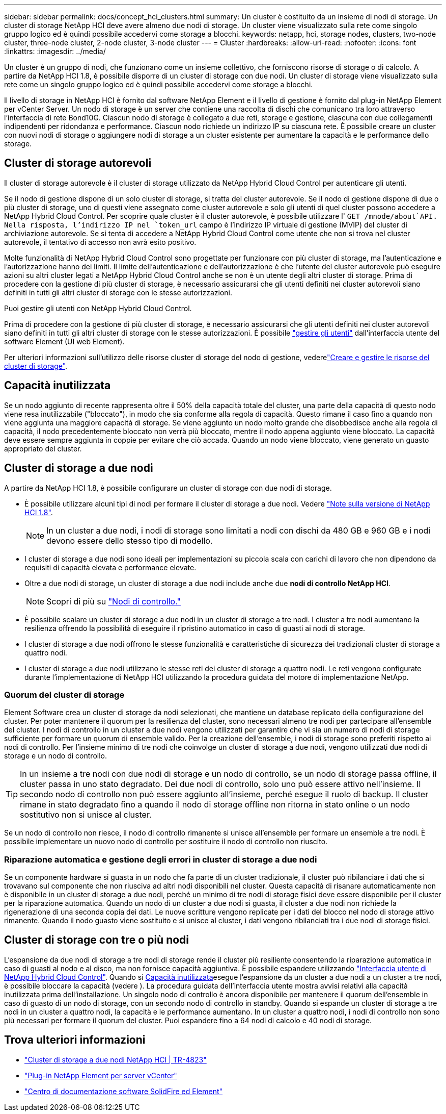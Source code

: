 ---
sidebar: sidebar 
permalink: docs/concept_hci_clusters.html 
summary: Un cluster è costituito da un insieme di nodi di storage. Un cluster di storage NetApp HCI deve avere almeno due nodi di storage. Un cluster viene visualizzato sulla rete come singolo gruppo logico ed è quindi possibile accedervi come storage a blocchi. 
keywords: netapp, hci, storage nodes, clusters, two-node cluster, three-node cluster, 2-node cluster, 3-node cluster 
---
= Cluster
:hardbreaks:
:allow-uri-read: 
:nofooter: 
:icons: font
:linkattrs: 
:imagesdir: ../media/


[role="lead"]
Un cluster è un gruppo di nodi, che funzionano come un insieme collettivo, che forniscono risorse di storage o di calcolo. A partire da NetApp HCI 1.8, è possibile disporre di un cluster di storage con due nodi. Un cluster di storage viene visualizzato sulla rete come un singolo gruppo logico ed è quindi possibile accedervi come storage a blocchi.

Il livello di storage in NetApp HCI è fornito dal software NetApp Element e il livello di gestione è fornito dal plug-in NetApp Element per vCenter Server. Un nodo di storage è un server che contiene una raccolta di dischi che comunicano tra loro attraverso l'interfaccia di rete Bond10G. Ciascun nodo di storage è collegato a due reti, storage e gestione, ciascuna con due collegamenti indipendenti per ridondanza e performance. Ciascun nodo richiede un indirizzo IP su ciascuna rete. È possibile creare un cluster con nuovi nodi di storage o aggiungere nodi di storage a un cluster esistente per aumentare la capacità e le performance dello storage.



== Cluster di storage autorevoli

Il cluster di storage autorevole è il cluster di storage utilizzato da NetApp Hybrid Cloud Control per autenticare gli utenti.

Se il nodo di gestione dispone di un solo cluster di storage, si tratta del cluster autorevole. Se il nodo di gestione dispone di due o più cluster di storage, uno di questi viene assegnato come cluster autorevole e solo gli utenti di quel cluster possono accedere a NetApp Hybrid Cloud Control. Per scoprire quale cluster è il cluster autorevole, è possibile utilizzare l' `GET /mnode/about`API. Nella risposta, l'indirizzo IP nel `token_url` campo è l'indirizzo IP virtuale di gestione (MVIP) del cluster di archiviazione autorevole. Se si tenta di accedere a NetApp Hybrid Cloud Control come utente che non si trova nel cluster autorevole, il tentativo di accesso non avrà esito positivo.

Molte funzionalità di NetApp Hybrid Cloud Control sono progettate per funzionare con più cluster di storage, ma l'autenticazione e l'autorizzazione hanno dei limiti. Il limite dell'autenticazione e dell'autorizzazione è che l'utente del cluster autorevole può eseguire azioni su altri cluster legati a NetApp Hybrid Cloud Control anche se non è un utente degli altri cluster di storage. Prima di procedere con la gestione di più cluster di storage, è necessario assicurarsi che gli utenti definiti nei cluster autorevoli siano definiti in tutti gli altri cluster di storage con le stesse autorizzazioni.

Puoi gestire gli utenti con NetApp Hybrid Cloud Control.

Prima di procedere con la gestione di più cluster di storage, è necessario assicurarsi che gli utenti definiti nei cluster autorevoli siano definiti in tutti gli altri cluster di storage con le stesse autorizzazioni. È possibile https://docs.netapp.com/sfe-122/index.jsp?topic=%2Fcom.netapp.doc.sfe-ug%2FGUID-E54EF120-2F00-4F43-B7CA-CCCBAAD1B5B6.html["gestire gli utenti"^] dall'interfaccia utente del software Element (UI web Element).

Per ulteriori informazioni sull'utilizzo delle risorse cluster di storage del nodo di gestione, vederelink:task_mnode_manage_storage_cluster_assets.html["Creare e gestire le risorse del cluster di storage"].



== Capacità inutilizzata

Se un nodo aggiunto di recente rappresenta oltre il 50% della capacità totale del cluster, una parte della capacità di questo nodo viene resa inutilizzabile ("bloccato"), in modo che sia conforme alla regola di capacità. Questo rimane il caso fino a quando non viene aggiunta una maggiore capacità di storage. Se viene aggiunto un nodo molto grande che disobbedisce anche alla regola di capacità, il nodo precedentemente bloccato non verrà più bloccato, mentre il nodo appena aggiunto viene bloccato. La capacità deve essere sempre aggiunta in coppie per evitare che ciò accada. Quando un nodo viene bloccato, viene generato un guasto appropriato del cluster.



== Cluster di storage a due nodi

A partire da NetApp HCI 1.8, è possibile configurare un cluster di storage con due nodi di storage.

* È possibile utilizzare alcuni tipi di nodi per formare il cluster di storage a due nodi. Vedere https://library.netapp.com/ecm/ecm_download_file/ECMLP2865021["Note sulla versione di NetApp HCI 1.8"^].
+

NOTE: In un cluster a due nodi, i nodi di storage sono limitati a nodi con dischi da 480 GB e 960 GB e i nodi devono essere dello stesso tipo di modello.

* I cluster di storage a due nodi sono ideali per implementazioni su piccola scala con carichi di lavoro che non dipendono da requisiti di capacità elevata e performance elevate.
* Oltre a due nodi di storage, un cluster di storage a due nodi include anche due *nodi di controllo NetApp HCI*.
+

NOTE: Scopri di più su link:concept_hci_nodes.html["Nodi di controllo."]

* È possibile scalare un cluster di storage a due nodi in un cluster di storage a tre nodi. I cluster a tre nodi aumentano la resilienza offrendo la possibilità di eseguire il ripristino automatico in caso di guasti ai nodi di storage.
* I cluster di storage a due nodi offrono le stesse funzionalità e caratteristiche di sicurezza dei tradizionali cluster di storage a quattro nodi.
* I cluster di storage a due nodi utilizzano le stesse reti dei cluster di storage a quattro nodi. Le reti vengono configurate durante l'implementazione di NetApp HCI utilizzando la procedura guidata del motore di implementazione NetApp.




=== Quorum del cluster di storage

Element Software crea un cluster di storage da nodi selezionati, che mantiene un database replicato della configurazione del cluster. Per poter mantenere il quorum per la resilienza del cluster, sono necessari almeno tre nodi per partecipare all'ensemble del cluster. I nodi di controllo in un cluster a due nodi vengono utilizzati per garantire che vi sia un numero di nodi di storage sufficiente per formare un quorum di ensemble valido. Per la creazione dell'ensemble, i nodi di storage sono preferiti rispetto ai nodi di controllo. Per l'insieme minimo di tre nodi che coinvolge un cluster di storage a due nodi, vengono utilizzati due nodi di storage e un nodo di controllo.


TIP: In un insieme a tre nodi con due nodi di storage e un nodo di controllo, se un nodo di storage passa offline, il cluster passa in uno stato degradato. Dei due nodi di controllo, solo uno può essere attivo nell'insieme. Il secondo nodo di controllo non può essere aggiunto all'insieme, perché esegue il ruolo di backup. Il cluster rimane in stato degradato fino a quando il nodo di storage offline non ritorna in stato online o un nodo sostitutivo non si unisce al cluster.

Se un nodo di controllo non riesce, il nodo di controllo rimanente si unisce all'ensemble per formare un ensemble a tre nodi. È possibile implementare un nuovo nodo di controllo per sostituire il nodo di controllo non riuscito.



=== Riparazione automatica e gestione degli errori in cluster di storage a due nodi

Se un componente hardware si guasta in un nodo che fa parte di un cluster tradizionale, il cluster può ribilanciare i dati che si trovavano sul componente che non riusciva ad altri nodi disponibili nel cluster. Questa capacità di risanare automaticamente non è disponibile in un cluster di storage a due nodi, perché un minimo di tre nodi di storage fisici deve essere disponibile per il cluster per la riparazione automatica. Quando un nodo di un cluster a due nodi si guasta, il cluster a due nodi non richiede la rigenerazione di una seconda copia dei dati. Le nuove scritture vengono replicate per i dati del blocco nel nodo di storage attivo rimanente. Quando il nodo guasto viene sostituito e si unisce al cluster, i dati vengono ribilanciati tra i due nodi di storage fisici.



== Cluster di storage con tre o più nodi

L'espansione da due nodi di storage a tre nodi di storage rende il cluster più resiliente consentendo la riparazione automatica in caso di guasti al nodo e al disco, ma non fornisce capacità aggiuntiva. È possibile espandere utilizzando link:task_hcc_expand_storage.html["Interfaccia utente di NetApp Hybrid Cloud Control"]. Quando si <<Capacità inutilizzata>>esegue l'espansione da un cluster a due nodi a un cluster a tre nodi, è possibile bloccare la capacità (vedere ). La procedura guidata dell'interfaccia utente mostra avvisi relativi alla capacità inutilizzata prima dell'installazione. Un singolo nodo di controllo è ancora disponibile per mantenere il quorum dell'ensemble in caso di guasto di un nodo di storage, con un secondo nodo di controllo in standby. Quando si espande un cluster di storage a tre nodi in un cluster a quattro nodi, la capacità e le performance aumentano. In un cluster a quattro nodi, i nodi di controllo non sono più necessari per formare il quorum del cluster. Puoi espandere fino a 64 nodi di calcolo e 40 nodi di storage.



== Trova ulteriori informazioni

* https://www.netapp.com/pdf.html?item=/media/9489-tr-4823.pdf["Cluster di storage a due nodi NetApp HCI | TR-4823"^]
* https://docs.netapp.com/us-en/vcp/index.html["Plug-in NetApp Element per server vCenter"^]
* http://docs.netapp.com/sfe-122/index.jsp["Centro di documentazione software SolidFire ed Element"^]

